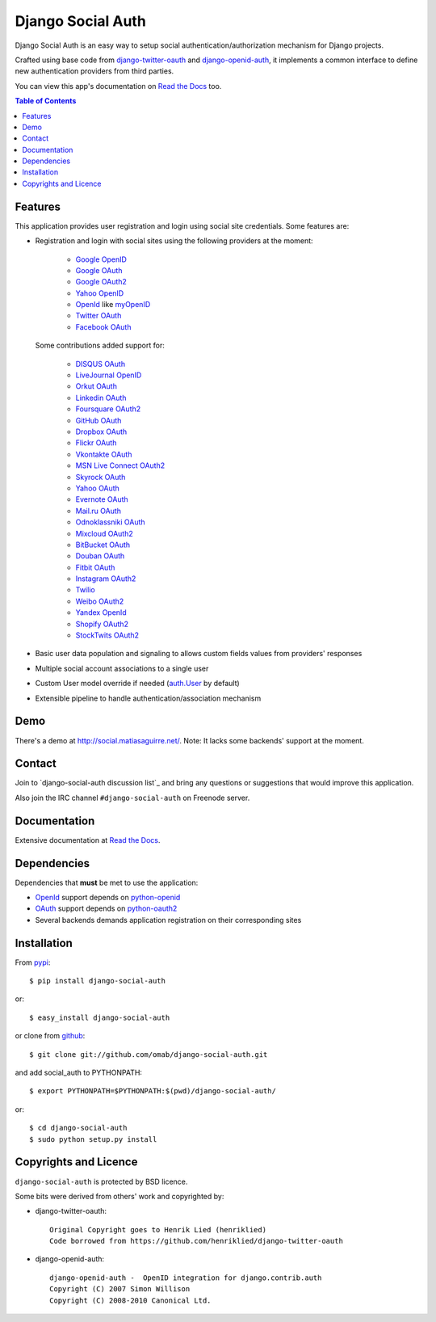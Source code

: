 Django Social Auth
==================

Django Social Auth is an easy way to setup social authentication/authorization
mechanism for Django projects.

Crafted using base code from django-twitter-oauth_ and django-openid-auth_,
it implements a common interface to define new authentication providers from
third parties.

You can view this app's documentation on `Read the Docs`_ too.

.. contents:: Table of Contents


Features
--------

This application provides user registration and login using social site
credentials. Some features are:

- Registration and login with social sites using the following providers
  at the moment:

    * `Google OpenID`_
    * `Google OAuth`_
    * `Google OAuth2`_
    * `Yahoo OpenID`_
    * OpenId_ like myOpenID_
    * `Twitter OAuth`_
    * `Facebook OAuth`_

  Some contributions added support for:

    * `DISQUS OAuth`_
    * `LiveJournal OpenID`_
    * `Orkut OAuth`_
    * `Linkedin OAuth`_
    * `Foursquare OAuth2`_
    * `GitHub OAuth`_
    * `Dropbox OAuth`_
    * `Flickr OAuth`_
    * `Vkontakte OAuth`_
    * `MSN Live Connect OAuth2`_
    * `Skyrock OAuth`_
    * `Yahoo OAuth`_
    * `Evernote OAuth`_
    * `Mail.ru OAuth`_
    * `Odnoklassniki OAuth`_
    * `Mixcloud OAuth2`_
    * `BitBucket OAuth`_
    * `Douban OAuth`_
    * `Fitbit OAuth`_
    * `Instagram OAuth2`_
    * `Twilio`_
    * `Weibo OAuth2`_
    * `Yandex OpenId`_
    * `Shopify OAuth2`_
    * `StockTwits OAuth2`_

- Basic user data population and signaling to allows custom fields values
  from providers' responses

- Multiple social account associations to a single user

- Custom User model override if needed (`auth.User`_ by default)

- Extensible pipeline to handle authentication/association mechanism


Demo
----

There's a demo at http://social.matiasaguirre.net/.
Note: It lacks some backends' support at the moment.


Contact
-------

Join to `django-social-auth discussion list`_ and bring any questions or suggestions
that would improve this application.

Also join the IRC channel ``#django-social-auth`` on Freenode server.


Documentation
-------------

Extensive documentation at `Read the Docs`_.


Dependencies
------------

Dependencies that **must** be met to use the application:

- OpenId_ support depends on python-openid_

- OAuth_ support depends on python-oauth2_

- Several backends demands application registration on their corresponding
  sites


Installation
------------

From pypi_::

    $ pip install django-social-auth

or::

    $ easy_install django-social-auth

or clone from github_::

    $ git clone git://github.com/omab/django-social-auth.git

and add social_auth to PYTHONPATH::

    $ export PYTHONPATH=$PYTHONPATH:$(pwd)/django-social-auth/

or::

    $ cd django-social-auth
    $ sudo python setup.py install


Copyrights and Licence
----------------------

``django-social-auth`` is protected by BSD licence.

Some bits were derived from others' work and copyrighted by:

- django-twitter-oauth::

    Original Copyright goes to Henrik Lied (henriklied)
    Code borrowed from https://github.com/henriklied/django-twitter-oauth

- django-openid-auth::

    django-openid-auth -  OpenID integration for django.contrib.auth
    Copyright (C) 2007 Simon Willison
    Copyright (C) 2008-2010 Canonical Ltd.


.. _django-twitter-oauth: https://github.com/henriklied/django-twitter-oauth
.. _django-openid-auth: https://launchpad.net/django-openid-auth
.. _Read the Docs: http://django-social-auth.readthedocs.org/
.. _Google OpenID: http://code.google.com/apis/accounts/docs/OpenID.html
.. _Google OAuth: http://code.google.com/apis/accounts/docs/OAuth.html
.. _Google OAuth2: http://code.google.com/apis/accounts/docs/OAuth2.html
.. _Yahoo OpenID: http://openid.yahoo.com/
.. _OpenId: http://openid.net/
.. _myOpenID: https://www.myopenid.com/
.. _Twitter OAuth: http://dev.twitter.com/pages/oauth_faq
.. _Facebook OAuth: http://developers.facebook.com/docs/authentication/
.. _DISQUS OAuth: http://disqus.com/api/docs/auth/
.. _LiveJournal OpenID: http://www.livejournal.com/support/faqbrowse.bml?faqid=283
.. _Orkut OAuth:  http://code.google.com/apis/orkut/docs/rest/developers_guide_protocol.html#Authenticating
.. _Linkedin OAuth: https://www.linkedin.com/secure/developer
.. _Foursquare OAuth2: https://developer.foursquare.com/docs/oauth.html
.. _GitHub OAuth: http://developer.github.com/v3/oauth/
.. _Dropbox OAuth: https://www.dropbox.com/developers_beta/reference/api
.. _Flickr OAuth: http://www.flickr.com/services/api/
.. _Vkontakte OAuth: http://vk.com/developers.php?oid=-1&p=%D0%90%D0%B2%D1%82%D0%BE%D1%80%D0%B8%D0%B7%D0%B0%D1%86%D0%B8%D1%8F_%D1%81%D0%B0%D0%B9%D1%82%D0%BE%D0%B2
.. _MSN Live Connect OAuth2: http://msdn.microsoft.com/en-us/library/live/hh243647.aspx
.. _Skyrock OAuth: http://www.skyrock.com/developer/
.. _Yahoo OAuth: http://developer.yahoo.com/oauth/guide/oauth-auth-flow.html
.. _Evernote OAuth: http://dev.evernote.com/documentation/cloud/chapters/Authentication.php
.. _Mail.ru OAuth: http://api.mail.ru/docs/guides/oauth/
.. _Odnoklassniki OAuth: http://dev.odnoklassniki.ru/wiki/display/ok/The+OAuth+2.0+Protocol
.. _Mixcloud OAuth2: http://www.mixcloud.com/developers/documentation/#authorization
.. _BitBucket OAuth: https://confluence.atlassian.com/display/BITBUCKET/OAuth+Consumers
.. _Douban OAuth: http://www.douban.com/service/apidoc/auth
.. _Fitbit OAuth: https://wiki.fitbit.com/display/API/OAuth+Authentication+in+the+Fitbit+API
.. _Instagram OAuth2: http://instagram.com/developer/authentication/
.. _Twilio: https://www.twilio.com/user/account/connect/apps
.. _Weibo OAuth2: http://open.weibo.com/wiki/Oauth2
.. _Yandex OpenId: http://openid.yandex.ru/
.. _Shopify OAuth2: http://api.shopify.com/authentication.html
.. _StockTwits OAuth2: http://stocktwits.com/developers/docs/authentication
.. _auth.User: http://code.djangoproject.com/browser/django/trunk/django/contrib/auth/models.py#L186
.. _python-openid: http://pypi.python.org/pypi/python-openid/
.. _python-oauth2: https://github.com/simplegeo/python-oauth2
.. _OAuth: http://oauth.net/
.. _pypi: http://pypi.python.org/pypi/django-social-auth/
.. _github: https://github.com/omab/django-social-auth
